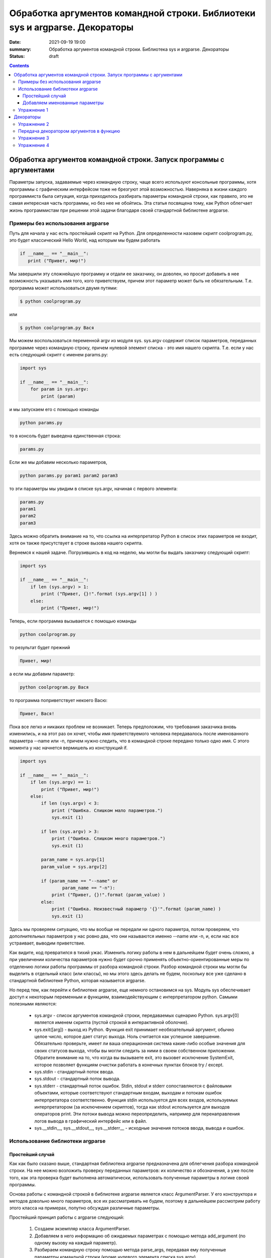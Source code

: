 Обработка аргументов командной строки. Библиотеки sys и argparse. Декораторы
############################################################################

:date: 2021-09-19 19:00
:summary: Обработка аргументов командной строки. Библиотека sys и argparse. Декораторы
:status: draft

.. default-role:: code

.. role:: python(code)
   :language: python

.. contents::

Обработка аргументов командной строки. Запуск   программы   с   аргументами
===========================================================================

Параметры запуска, задаваемые через командную строку, чаще всего используют консольные программы, хотя программы с графическим интерфейсом тоже не брезгуют этой возможностью. Наверняка в жизни каждого программиста была ситуация, когда приходилось разбирать параметры командной строки, как правило, это не самая интересная часть программы, но без нее не обойтись. Эта статья посвящена тому, как Python облегчает жизнь программистам при решении этой задачи благодаря своей стандартной библиотеке argparse. 

Примеры без использования argparse
----------------------------------

Путь для начала у нас есть простейший скрипт на Python. Для определенности назовем скрипт coolprogram.py, это будет классический Hello World, над которым мы будем работать 

.. code:: python

   if __name__ == "__main__":
      print ("Привет, мир!")
      
Мы завершили эту сложнейшую программу и отдали ее заказчику, он доволен, но просит добавить в нее возможность указывать имя того, кого приветствуем, причем этот параметр может быть не обязательным. Т.е. программа может использоваться двумя путями:

.. code:: bash

      $ python coolprogram.py

или

.. code:: bash

      $ python coolprogram.py Вася
   
Мы можем воспользоваться переменной argv из модуля sys. sys.argv содержит список параметров, переданных программе через командную строку, причем нулевой элемент списка - это имя нашего скрипта. Т.е. если у нас есть следующий скрипт с именем params.py:

.. code:: python

   import sys

   if __name__ == "__main__":
       for param in sys.argv:
           print (param)
        
и мы запускаем его с помощью команды

.. code:: python

   python params.py

то в консоль будет выведена единственная строка:

.. code:: python

   params.py

Если же мы добавим несколько параметров,

.. code:: bash

   python params.py param1 param2 param3

то эти параметры мы увидим в списке sys.argv, начиная с первого элемента:

.. code:: python

   params.py
   param1
   param2
   param3

Здесь можно обратить внимание на то, что ссылка на интерпретатор Python в список этих параметров не входит, хотя он также присутствует в строке вызова нашего скрипта.

Вернемся к нашей задаче. Погрузившись в код на неделю, мы могли бы выдать заказчику следующий скрипт:

.. code:: python

   import sys

   if __name__ == "__main__":
       if len (sys.argv) > 1:
           print ("Привет, {}!".format (sys.argv[1] ) )
       else:
           print ("Привет, мир!")

Теперь, если программа вызывается с помощью команды

.. code:: bash

   python coolprogram.py
   
то результат будет прежний

.. code:: bash

   Привет, мир!
   
а если мы добавим параметр:

.. code:: bash

   python coolprogram.py Вася
   
то программа поприветствует некоего Васю:

.. code:: bash

   Привет, Вася!
   
Пока все легко и никаких проблем не возникает. Теперь предположим, что требования заказчика вновь изменились, и на этот раз он хочет, чтобы имя приветствуемого человека передавалось после именованного параметра --name или -n, причем нужно следить, что в командной строке передано только одно имя. С этого момента у нас начнется вермишель из конструкций if.

.. code:: python

   import sys

   if __name__ == "__main__":
       if len (sys.argv) == 1:
           print ("Привет, мир!")
       else:
           if len (sys.argv) < 3:
               print ("Ошибка. Слишком мало параметров.")
               sys.exit (1)

           if len (sys.argv) > 3:
               print ("Ошибка. Слишком много параметров.")
               sys.exit (1)

           param_name = sys.argv[1]
           param_value = sys.argv[2]

           if (param_name == "--name" or
                   param_name == "-n"):
               print ("Привет, {}!".format (param_value) )
           else:
               print ("Ошибка. Неизвестный параметр '{}'".format (param_name) )
               sys.exit (1)

Здесь мы проверяем ситуацию, что мы вообще не передали ни одного параметра, потом проверяем, что дополнительных параметров у нас ровно два, что они называются именно --name или -n, и, если нас все устраивает, выводим приветствие.

Как видите, код превратился в тихий ужас. Изменить логику работы в нем в дальнейшем будет очень сложно, а при увеличении количества параметров нужно будет срочно применять объектно-ориентированные меры по отделению логики работы программы от разбора командной строки. Разбор командной строки мы могли бы выделить в отдельный класс (или классы), но мы этого здесь делать не будем, поскольку все уже сделано в стандартной библиотеке Python, которая называется argparse.

Но перед тем, как перейти к библиотеке argparse, еще немного остановимся на sys.
Модуль sys обеспечивает доступ к некоторым переменным и функциям, взаимодействующим с интерпретатором python.
Самыми полезными являются:

   * sys.argv - список аргументов командной строки, передаваемых сценарию Python. sys.argv[0] является именем скрипта (пустой строкой в интерактивной оболочке).
   * sys.exit([arg]) - выход из Python. Функция exit принимает необязательный аргумент, обычно целое число, которое дает статус выхода. Ноль считается как успешное завершение. Обязательно проверьте, имеет ли ваша операционная система какие-либо особые значения для своих статусов выхода, чтобы вы могли следить за ними в своем собственном приложении. Обратите внимание на то, что когда вы вызываете exit, это вызовет исключение SystemExit, которое позволяет функциям очистки работать в конечных пунктах блоков try / except. 
   * sys.stdin - стандартный поток ввода.
   * sys.stdout - стандартный поток вывода.
   * sys.stderr - стандартный поток ошибок. 
     Stdin, stdout и stderr сопоставляются с файловыми объектами, которые соответствуют стандартным входам, выходам и потокам ошибок интерпретатора соответственно. Функция stdin используется для всех входов, используемых интерпретатором (за исключением скриптов), тогда как stdout используется для выходов операторов print. Эти потоки вывода можно переопределить, например для перенаправления логов вывода в графический интерфейс или в файл.
   * sys.__stdin__, sys.__stdout__, sys.__stderr__ - исходные значения потоков ввода, вывода и ошибок.

Использование библиотеки argparse
---------------------------------

Простейший случай
~~~~~~~~~~~~~~~~~

Как как было сказано выше, стандартная библиотека argparse предназначена для облегчения разбора командной строки. На нее можно возложить проверку переданных параметров: их количество и обозначения, а уже после того, как эта проверка будет выполнена автоматически, использовать полученные параметры в логике своей программы.

Основа работы с командной строкой в библиотеке argparse является класс ArgumentParser. У его конструктора и методов довольно много параметров, все их рассматривать не будем, поэтому в дальнейшем рассмотрим работу этого класса на примерах, попутно обсуждая различные параметры.

Простейший принцип работы с argparse следующий:

   1. Создаем экземпляр класса ArgumentParser.
   2. Добавляем в него информацию об ожидаемых параметрах с помощью метода add_argument (по одному вызову на каждый параметр).
   3. Разбираем командную строку помощью метода parse_args, передавая ему полученные параметры командной строки (кроме нулевого элемента списка sys.argv).
   4. Начинаем использовать полученные параметры.
   
Для начала перепишем программу coolprogram.py с единственным параметром так, чтобы она использовала библиотеку argparse. Напомню, что данном случае мы ожидаем следующий синтаксис параметров:

.. code:: bash

   python coolprogram.py [Имя]

Здесь [Имя] является необязательным параметром.

Наша программа с использованием argparse может выглядеть следующим образом:

.. code:: python

   import sys
   import argparse

   def createParser ():
       parser = argparse.ArgumentParser()
       parser.add_argument ('name', nargs='?')

       return parser


   if __name__ == '__main__':
       parser = createParser()
       namespace = parser.parse_args()

       print (namespace)

       if namespace.name:
           print ("Привет, {}!".format (namespace.name) )
       else:
           print ("Привет, мир!")


На первый взгляд эта программа работает точно так же, как и раньше, хотя есть отличия, но мы их рассмотрим чуть позже. Пока разберемся с тем, что мы понаписали в программе.

Создание парсера вынесено в отдельную функцию, поскольку эта часть программы в будущем будет сильно изменяться и разрастаться. Сначала мы создали экземпляр класса ArgumentParser с параметрами по умолчанию. Что это за параметры, опять же, поговорим чуть позже.

Далее мы добавили ожидаемый параметр в командной строке с помощью метода add_argument. При этом такой параметр будет считаться позиционным, т.е. он должен стоять именно на этом месте и у него не будет никаких предварительных обозначений (мы их добавим позже в виде '-n' или '--name'). Если бы мы не добавили именованный параметр nargs='?', то этот параметр был бы обязательным. nargs может принимать различные значения. Если бы мы ему присвоили целочисленное значение больше 0, то это бы означало, что мы ожидаем ровно такое же количество передаваемых параметров (точнее, считалось бы, что первый параметр ожидал бы список из N элементов, разделенных пробелами, этот случай мы рассмотрим позже). Также этот параметр может принимать значение '?', '+', '*' и argparse.REMAINDER. Мы их не будем рассматривать, поскольку они важны в сочетании с необязательными именованными параметрами, которые могут располагаться как до, так и после нашего позиционного параметра. Тогда этот параметр будет показывать как интерпретировать список параметров, где будет заканчиваться один список параметров и начинаться другой.

Итак, мы создали парсер, после чего можно вызвать его метод parse_args для разбора командной строки. Если мы не укажем никакого параметра, это будет означать равносильно тому, что мы передадим в него все параметры из sys.argv кроме нулевого, который содержит имя нашей программы. т.е.

.. code:: python

   parser.parse_args (sys.argv[1:])

В качестве результата мы получим экземпляр класса Namespace, который будет содержать в качестве члена имя нашего параметра. Теперь  посмотрим, чему же равны наши параметры.

Если мы это сделаем и запустим программу с переданным параметром

.. code:: bash

   python coolprogram.py Вася
   
, то увидим его в пространстве имен.

.. code:: python

   Namespace(name='Вася')

Если же теперь мы запустим программу без дополнительных параметров, то это значение будет равно None:

.. code:: python

   Namespace(name=None)
   
Мы можем изменить значение по умолчанию, что позволит нам несколько сократить программу. Пусть по умолчанию используется слово 'мир', ведь мы его приветствуем, если параметры не переданы. Для этого воспользуемся дополнительным именованным параметром default в методе add_argument.

.. code:: python

   import sys
   import argparse


   def createParser ():
       parser = argparse.ArgumentParser()
       parser.add_argument ('name', nargs='?', default='мир')

       return parser


   if __name__ == '__main__':
       parser = createParser()
       namespace = parser.parse_args (sys.argv[1:])

       # print (namespace)

       print ("Привет, {}!".format (namespace.name) )

Программа продолжает работать точно также, как и раньше. Вы, наверное, заметили, что в предыдущем примере в метод parse_args ередаются параметры командной строки из sys.argv. Это сделано для того, чтобы показать, что список параметров мы можем передавать явно, при необходимости мы его можем предварительно обработать, хотя это вряд ли понадобится, ведь почти всю обработку можно возложить на плечи библиотеки argparse.

Добавляем именованные параметры
~~~~~~~~~~~~~~~~~~~~~~~~~~~~~~~

Теперь снова переделаем нашу программу таким образом, чтобы использовать именованные параметры. Напомню, что согласно последнему желанию (в смысле, для данной программы) заказчика имя приветствуемого человека должно передаваться после параметра --name или -n. С помощью pyparse сделать это проще простого - достаточно в качестве первых двух параметров метода add_argument передать эти имена параметров.

.. code:: python

   import sys
   import argparse


   def createParser ():
       parser = argparse.ArgumentParser()
       parser.add_argument ('-n', '--name', default='мир')

       return parser


   if __name__ == '__main__':
       parser = createParser()
       namespace = parser.parse_args(sys.argv[1:])

       # print (namespace)

       print ("Привет, {}!".format (namespace.name) )

Теперь, если мы запустим программу без параметров, то увидим знакомое "Привет, мир!", а если мы запустим программу с помощью команды

.. code:: bash
 
   python coolprogram.py -n Вася

или

.. code:: bash
 
   python coolprogram.py --name Вася

То приветствовать программа будет Васю. Обратите внимание, что теперь в методе add_argument мы убрали параметр nargs='?' , поскольку все именованные параметры считаются необязательными. А если они не обязательные, то возникает вопрос, как поведет себя argparse, если этот параметр не передан? Для этого уберем параметр default в add_argument.


.. code:: python

   import sys
   import argparse

   def createParser ():
       parser = argparse.ArgumentParser()
       parser.add_argument ('-n', '--name')

       return parser


   if __name__ == '__main__':
       parser = createParser()
       namespace = parser.parse_args(sys.argv[1:])

       print ("Привет, {}!".format (namespace.name) )

Если теперь запустить программу без параметров, то увидим приветствие великого None:

.. code:: bash
 
   Привет, None!

Таким образом, если значение по умолчанию не указано, то оно считается равным None.

До этого мы задавали два имени для одного и того же параметра: длинное имя, начинающееся с "--" (--name) и короткое сокращение, начинающее ся с "-" (-n). При этом получение значение параметра из пространства имен осуществляется по длинному имени:

.. code:: python

   print ("Привет, {}!".format (namespace.name) )

Если мы не зададим длинное имя, то придется обращаться к параметру через его короткое имя (n):

.. code:: python

   import sys
   import argparse

   def createParser ():
       parser = argparse.ArgumentParser()
       parser.add_argument ('-n')

       return parser


   if __name__ == '__main__':
       parser = createParser()
       namespace = parser.parse_args(sys.argv[1:])

       print (namespace)

       print ("Привет, {}!".format (namespace.n) )

При этом пространство имен будет выглядеть как:

.. code:: python
 
   Namespace(n='Вася')

Хорошо, с уменьшением количества имен параметров разобрались, но мы можем еще и увеличить количество имен, например, мы можем добавить для того же параметра еще новое имя --username, для этого достаточно его добавить следующим параметром метода add_argument:

.. code:: python

   import sys
   import argparse

   def createParser ():
       parser = argparse.ArgumentParser()
       parser.add_argument ('-n', '--name', '--username')

       return parser


   if __name__ == '__main__':
       parser = createParser()
       namespace = parser.parse_args(sys.argv[1:])

       print (namespace)

       print ("Привет, {}!".format (namespace.name) )

Теперь мы можем использовать три варианта передачи параметров:

python coolprogram.py -n Вася
python coolprogram.py --name Вася
python coolprogram.py --username Вася

Все три варианта равнозначны, при этом надо обратить внимание, что при получении значения этого параметра используется первое длинное имя, т.е. name. Пространство имен при использовании всех трех вариантов вызова программы будет выглядеть одинаково:

.. code:: python
 
   Namespace(name='Вася')

Для полного погружения во все сложные случаи разбора параметров, можете ознакомиться со статьей https://jenyay.net/Programming/Argparse

Упражнение 1
------------
Напишите консольную программу, которой на вход подается единственное число N (без имени или с именем -n), а программа печатает значение Nго числа Фибоначчи

Декораторы
==========

Декораторы в Python и примеры их практического использования.

Итак, что же это такое? Для того, чтобы понять, как работают декораторы, в первую очередь следует вспомнить, что функции в python являются объектами, соответственно, их можно возвращать из другой функции или передавать в качестве аргумента. Также следует помнить, что функция в python может быть определена и внутри другой функции.

Вспомнив это, можно смело переходить к декораторам. Декораторы — это, по сути, "обёртки", которые дают нам возможность изменить поведение функции, не изменяя её код.

Создадим свой декоратор "вручную":

.. code:: python

    def my_shiny_new_decorator(function_to_decorate):
        # Внутри себя декоратор определяет функцию-"обёртку". Она будет обёрнута вокруг декорируемой,
        # получая возможность исполнять произвольный код до и после неё.
        def the_wrapper_around_the_original_function():
            print("Я - код, который отработает до вызова функции")
            function_to_decorate() # Сама функция
            print("А я - код, срабатывающий после")
        # Вернём эту функцию
        return the_wrapper_around_the_original_function

    # Представим теперь, что у нас есть функция, которую мы не планируем больше трогать.
    def stand_alone_function():
        print("Я простая одинокая функция, ты ведь не посмеешь меня изменять?")

    stand_alone_function()
    # Однако, чтобы изменить её поведение, мы можем декорировать её, то есть просто передать декоратору,
    # который обернет исходную функцию в любой код, который нам потребуется, и вернёт новую,
    # готовую к использованию функцию:
    stand_alone_function_decorated = my_shiny_new_decorator(stand_alone_function)
    stand_alone_function_decorated()

Возможно мы бы хотели, чтобы каждый раз, во время вызова stand_alone_function, вместо неё вызывалась stand_alone_function_decorated. Для этого просто перезапишем stand_alone_function:

.. code:: python

    stand_alone_function = my_shiny_new_decorator(stand_alone_function)
    stand_alone_function()

Собственно, это и есть декораторы. Вот так можно было записать предыдущий пример, используя синтаксис декораторов:

.. code:: python

    @my_shiny_new_decorator
    def another_stand_alone_function():
        print("Оставь меня в покое")

    another_stand_alone_function()

То есть, декораторы в python — это просто синтаксическая обертка для конструкций вида:

.. code:: python

    another_stand_alone_function = my_shiny_new_decorator(another_stand_alone_function)

Можно использовать несколько декораций для функций:

.. code:: python

    def bread(func):
        def wrapper():
            print()
            func()
            print("<\______/>")
        return wrapper

    def ingredients(func):
        def wrapper():
            print("#помидоры#")
            func()
            print("~салат~")
        return wrapper

    def sandwich(food="--ветчина--"):
        print(food)

    sandwich()
    sandwich = bread(ingredients(sandwich))
    sandwich()

И аналогично через декораторы:

.. code:: python

    @bread
    @ingredients
    def sandwich(food="--ветчина--"):
        print(food)

    sandwich()


Не забываем, что так как порядок вызова функций имеет значение, то и порядок проставление декораторов так же имеет значение. 


Упражнение 2
------------

Напишите функцию, которая получает на вход список чисел и выдает ответ сколько в данном списке четных чисел. Напишите декоратор, который меняет поведение функции следующим образом: если четных чисел нет, то пишет "Нет(" а если их больше 10, то пишет "Очень много"

Передача декоратором аргументов в функцию
-----------------------------------------

Однако, все декораторы, которые мы рассматривали, не имели одного очень важного функционала — передачи аргументов декорируемой функции. Собственно, это тоже несложно сделать.

Текстовый данные в языке пайтон описываются классом ``str``:

.. code:: python

    def a_decorator_passing_arguments(function_to_decorate):
        def a_wrapper_accepting_arguments(arg1, arg2):
            print("Смотри, что я получил:", arg1, arg2)
            function_to_decorate(arg1, arg2)
        return a_wrapper_accepting_arguments

    # Теперь, когда мы вызываем функцию, которую возвращает декоратор, мы вызываем её "обёртку",
    # передаём ей аргументы и уже в свою очередь она передаёт их декорируемой функции
    @a_decorator_passing_arguments
    def print_full_name(first_name, last_name):
        print("Меня зовут", first_name, last_name)

    print_full_name("Vasya", "Pupkin")

А теперь попробуем написать декоратор, принимающий аргументы:

.. code:: python

    def decorator_maker():
        print("Я создаю декораторы! Я буду вызван только раз: когда ты попросишь меня создать декоратор.")
        def my_decorator(func):
            print("Я - декоратор! Я буду вызван только раз: в момент декорирования функции.")
            def wrapped():
                print ("Я - обёртка вокруг декорируемой функции.\n"
                       "Я буду вызвана каждый раз, когда ты вызываешь декорируемую функцию.\n"
                       "Я возвращаю результат работы декорируемой функции.")
                return func()
            print("Я возвращаю обёрнутую функцию.")
            return wrapped
        print("Я возвращаю декоратор.")
        return my_decorator

    # Давайте теперь создадим декоратор. Это всего лишь ещё один вызов функции
    new_decorator = decorator_maker()
    # Теперь декорируем функцию
    def decorated_function():
        print("Я - декорируемая функция.")

    decorated_function = new_decorator(decorated_function)
    # Теперь наконец вызовем функцию:
    decorated_function()

Теперь перепишем данный код с помощью декораторов:

.. code:: python

    @decorator_maker()
    def decorated_function():
        print("Я - декорируемая функция.")

    decorated_function()

Вернёмся к аргументам декораторов, ведь, если мы используем функцию, чтобы создавать декораторы "на лету", мы можем передавать ей любые аргументы, верно?


.. code:: python

    def decorator_maker_with_arguments(decorator_arg1, decorator_arg2):
        print("Я создаю декораторы! И я получил следующие аргументы:",
               decorator_arg1, decorator_arg2)
        def my_decorator(func):
            print("Я - декоратор. И ты всё же смог передать мне эти аргументы:",
                   decorator_arg1, decorator_arg2)
            # Не перепутайте аргументы декораторов с аргументами функций!
            def wrapped(function_arg1, function_arg2):
                print ("Я - обёртка вокруг декорируемой функции.\n"
                       "И я имею доступ ко всем аргументам\n"
                       "\t- и декоратора: {0} {1}\n"
                       "\t- и функции: {2} {3}\n"
                       "Теперь я могу передать нужные аргументы дальше"
                       .format(decorator_arg1, decorator_arg2,
                               function_arg1, function_arg2))
                return func(function_arg1, function_arg2)
            return wrapped
        return my_decorator

    @decorator_maker_with_arguments("Леонард", "Шелдон")
    def decorated_function_with_arguments(function_arg1, function_arg2):
        print ("Я - декорируемая функция и я знаю только о своих аргументах: {0}"
               " {1}".format(function_arg1, function_arg2))

    decorated_function_with_arguments("Раджеш", "Говард")

Таким образом, мы можем передавать декоратору любые аргументы, как обычной функции. 

Некоторые особенности работы с декораторами
    1. Декораторы несколько замедляют вызов функции, не забывайте об этом.
    2. Вы не можете "раздекорировать" функцию. Безусловно, существуют трюки, позволяющие создать декоратор, который можно отсоединить от функции, но это плохая практика. Правильнее будет запомнить, что если функция декорирована — это не отменить.
    3. Декораторы оборачивают функции, что может затруднить отладку.


Упражнение 3
------------

Напишите декоратор swap, который делает так, что задекорированная функция принимает все свои неименованные аргументы в порядке, обратном тому, в котором их передали (для аргументов с именем не вполне правильно учитывать порядок, в котором они были переданы). 

Пример ожидаемого поведения:

.. code:: python

   @swap
   def div(x, y, show=False):
       res = x / y
       if show:
           print(res)
       return res
       
   div(2, 4, show=True)
   
.. code:: bash

   >>> 2.0

Упражнение 4
------------
Напишите декоратор, который принимает в качестве аргумента путь к файлу. Если данный декоратор добавить к функции, то в указанный файл будет логироваться информация вида:  
   1. Время вызова функции  
   2. Входящие аргументы  
   3. Ответ return (если есть, если нет то логгировать '-')  
   4. Время завершения работы функции  
   5. Время работы функции  


